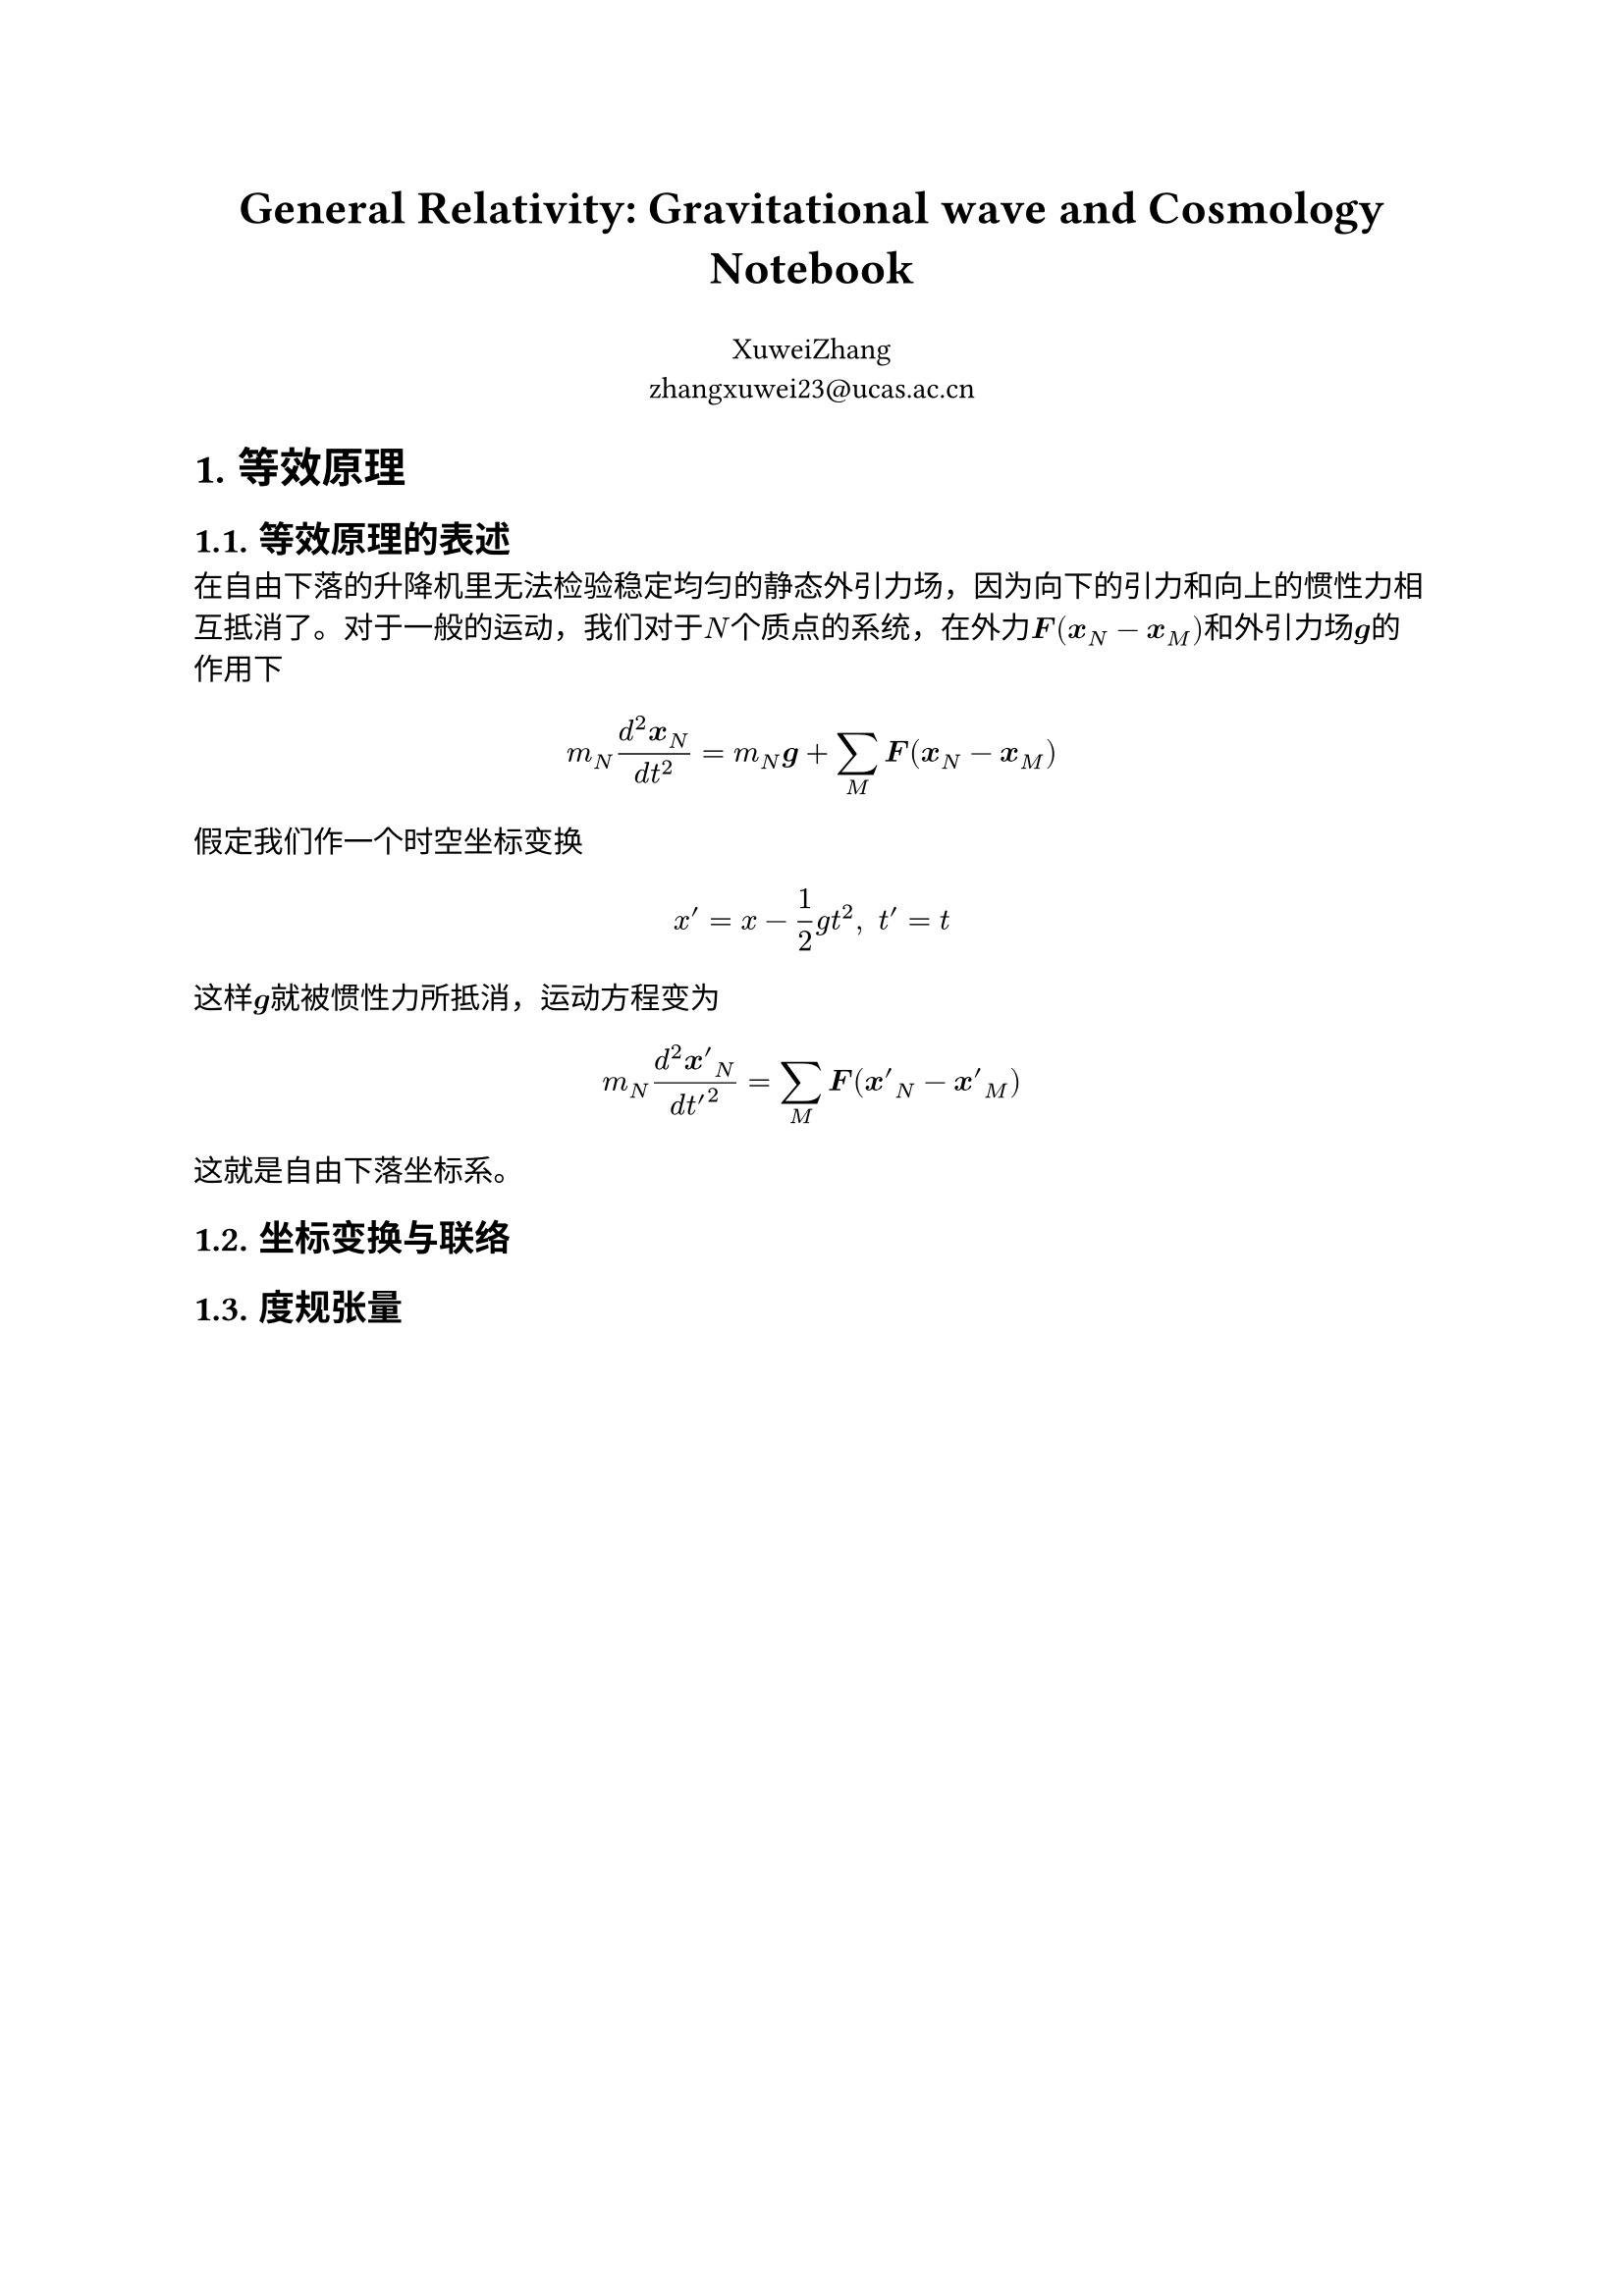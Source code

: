 #align(center, text(17pt)[*General Relativity: Gravitational wave and Cosmology Notebook*])

#align(center)[XuweiZhang \ #link("zhangxuwei23@ucas.ac.cn")]
#set heading(numbering: "1.")

= 等效原理

== 等效原理的表述

在自由下落的升降机里无法检验稳定均匀的静态外引力场，因为向下的引力和向上的惯性力相互抵消了。对于一般的运动，我们对于$N$个质点的系统，在外力$bold(F)(bold(x)_N-bold(x)_M)$和外引力场$bold(g)$的作用下

$ m_N (d^2bold(x)_N)/(d t^2)=m_N bold(g)+sum_M bold(F)(bold(x)_N-bold(x)_M) $

假定我们作一个时空坐标变换

$ x'=x-1/2g t^2,space t'=t $

这样$bold(g)$就被惯性力所抵消，运动方程变为

$ m_N (d^2 bold(x')_N)/(d t'^2)=sum_M bold(F)(bold(x')_N-bold(x')_M) $

这就是自由下落坐标系。

== 坐标变换与联络

== 度规张量
